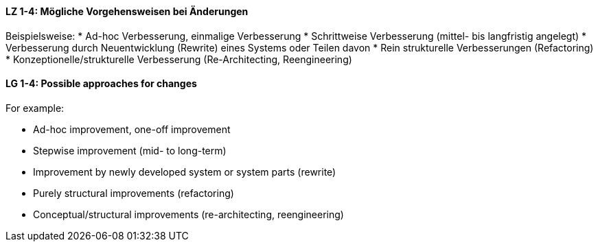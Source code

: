 // tag::DE[]
[[LZ-1-4]]
==== LZ 1-4: Mögliche Vorgehensweisen bei Änderungen

Beispielsweise:
* Ad-hoc Verbesserung, einmalige Verbesserung
* Schrittweise Verbesserung (mittel- bis langfristig angelegt)
* Verbesserung durch Neuentwicklung (Rewrite) eines Systems oder Teilen davon
* Rein strukturelle Verbesserungen (Refactoring)
* Konzeptionelle/strukturelle Verbesserung (Re-Architecting, Reengineering)

// end::DE[]

// tag::EN[]
[[LG-1-4]]
==== LG 1-4: Possible approaches for changes

For example:

* Ad-hoc improvement, one-off improvement
* Stepwise improvement (mid- to long-term)
* Improvement by newly developed system or system parts (rewrite)
* Purely structural improvements (refactoring)
* Conceptual/structural improvements (re-architecting, reengineering)

// end::EN[]
